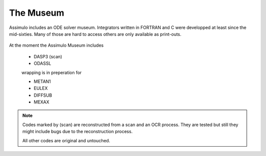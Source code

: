 

=============
The Museum
=============

Assimulo includes an ODE solver museum. Integrators written in FORTRAN and C 
were developped at least since the mid-sixties. Many of those are hard to access 
others are only available as print-outs.

.. figure:: stetter.png
   :scale: 80 %
   :align: center


At the moment the Assimulo Museum includes

    * DASP3  (scan)
    * ODASSL
    
    wrapping is in preperation for
    
    * METAN1
    * EULEX
    * DIFFSUB
    * MEXAX
    
.. note::
   
   Codes marked by (scan) are reconstructed from a scan and an OCR process. They are tested but
   still they might include bugs due to the reconstruction process.
   
   All other codes are original and untouched.
